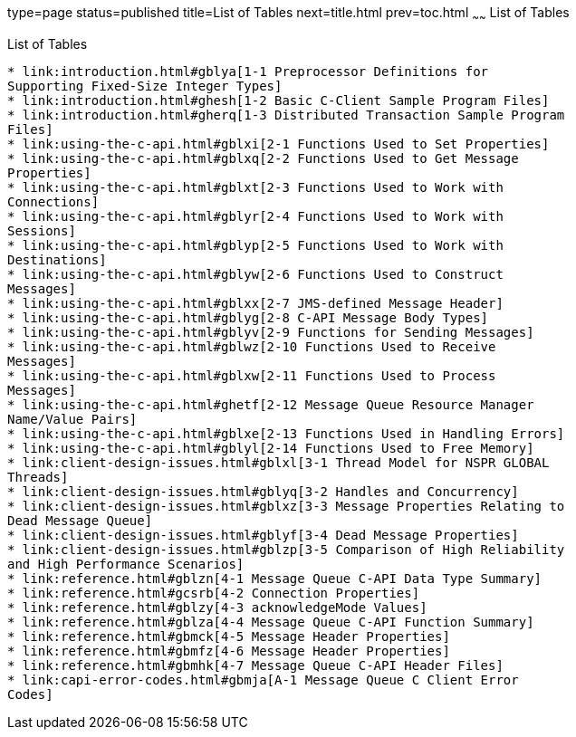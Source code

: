 type=page
status=published
title=List of Tables
next=title.html
prev=toc.html
~~~~~~
List of Tables
==============

[[list-of-tables]]
List of Tables
--------------

* link:introduction.html#gblya[1-1 Preprocessor Definitions for
Supporting Fixed-Size Integer Types]
* link:introduction.html#ghesh[1-2 Basic C-Client Sample Program Files]
* link:introduction.html#gherq[1-3 Distributed Transaction Sample Program
Files]
* link:using-the-c-api.html#gblxi[2-1 Functions Used to Set Properties]
* link:using-the-c-api.html#gblxq[2-2 Functions Used to Get Message
Properties]
* link:using-the-c-api.html#gblxt[2-3 Functions Used to Work with
Connections]
* link:using-the-c-api.html#gblyr[2-4 Functions Used to Work with
Sessions]
* link:using-the-c-api.html#gblyp[2-5 Functions Used to Work with
Destinations]
* link:using-the-c-api.html#gblyw[2-6 Functions Used to Construct
Messages]
* link:using-the-c-api.html#gblxx[2-7 JMS-defined Message Header]
* link:using-the-c-api.html#gblyg[2-8 C-API Message Body Types]
* link:using-the-c-api.html#gblyv[2-9 Functions for Sending Messages]
* link:using-the-c-api.html#gblwz[2-10 Functions Used to Receive
Messages]
* link:using-the-c-api.html#gblxw[2-11 Functions Used to Process
Messages]
* link:using-the-c-api.html#ghetf[2-12 Message Queue Resource Manager
Name/Value Pairs]
* link:using-the-c-api.html#gblxe[2-13 Functions Used in Handling Errors]
* link:using-the-c-api.html#gblyl[2-14 Functions Used to Free Memory]
* link:client-design-issues.html#gblxl[3-1 Thread Model for NSPR GLOBAL
Threads]
* link:client-design-issues.html#gblyq[3-2 Handles and Concurrency]
* link:client-design-issues.html#gblxz[3-3 Message Properties Relating to
Dead Message Queue]
* link:client-design-issues.html#gblyf[3-4 Dead Message Properties]
* link:client-design-issues.html#gblzp[3-5 Comparison of High Reliability
and High Performance Scenarios]
* link:reference.html#gblzn[4-1 Message Queue C-API Data Type Summary]
* link:reference.html#gcsrb[4-2 Connection Properties]
* link:reference.html#gblzy[4-3 acknowledgeMode Values]
* link:reference.html#gblza[4-4 Message Queue C-API Function Summary]
* link:reference.html#gbmck[4-5 Message Header Properties]
* link:reference.html#gbmfz[4-6 Message Header Properties]
* link:reference.html#gbmhk[4-7 Message Queue C-API Header Files]
* link:capi-error-codes.html#gbmja[A-1 Message Queue C Client Error
Codes]


